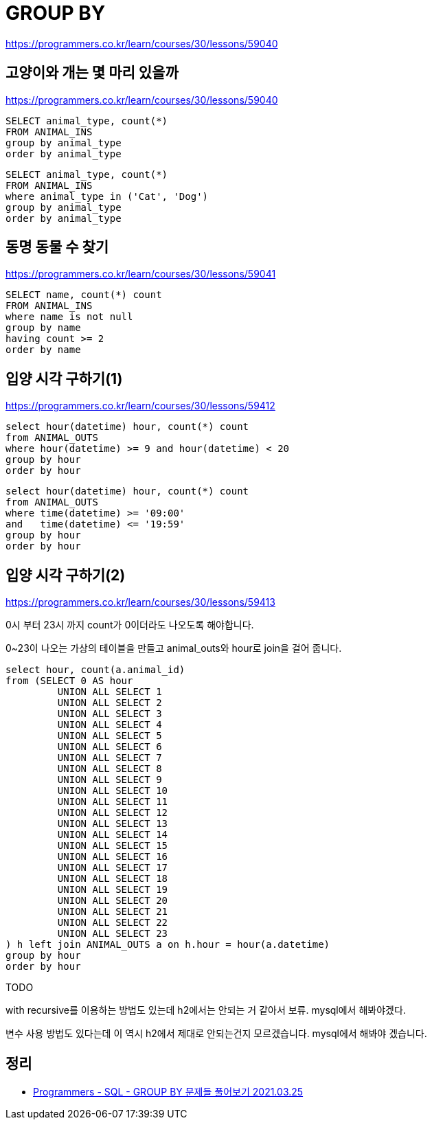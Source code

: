 = GROUP BY

https://programmers.co.kr/learn/courses/30/lessons/59040

== 고양이와 개는 몇 마리 있을까

https://programmers.co.kr/learn/courses/30/lessons/59040

----
SELECT animal_type, count(*)
FROM ANIMAL_INS
group by animal_type
order by animal_type
----

----
SELECT animal_type, count(*)
FROM ANIMAL_INS
where animal_type in ('Cat', 'Dog')
group by animal_type
order by animal_type
----

== 동명 동물 수 찾기

https://programmers.co.kr/learn/courses/30/lessons/59041

----
SELECT name, count(*) count
FROM ANIMAL_INS
where name is not null
group by name
having count >= 2
order by name
----

== 입양 시각 구하기(1)

https://programmers.co.kr/learn/courses/30/lessons/59412

----
select hour(datetime) hour, count(*) count
from ANIMAL_OUTS
where hour(datetime) >= 9 and hour(datetime) < 20
group by hour
order by hour
----

----
select hour(datetime) hour, count(*) count
from ANIMAL_OUTS
where time(datetime) >= '09:00'
and   time(datetime) <= '19:59'
group by hour
order by hour
----

== 입양 시각 구하기(2)

https://programmers.co.kr/learn/courses/30/lessons/59413

0시 부터 23시 까지 count가 0이더라도 나오도록 해야합니다.

0~23이 나오는 가상의 테이블을 만들고 animal_outs와 hour로 join을 걸어 줍니다.

----
select hour, count(a.animal_id)
from (SELECT 0 AS hour
         UNION ALL SELECT 1
         UNION ALL SELECT 2
         UNION ALL SELECT 3
         UNION ALL SELECT 4
         UNION ALL SELECT 5
         UNION ALL SELECT 6
         UNION ALL SELECT 7
         UNION ALL SELECT 8
         UNION ALL SELECT 9
         UNION ALL SELECT 10
         UNION ALL SELECT 11
         UNION ALL SELECT 12
         UNION ALL SELECT 13
         UNION ALL SELECT 14
         UNION ALL SELECT 15
         UNION ALL SELECT 16
         UNION ALL SELECT 17
         UNION ALL SELECT 18
         UNION ALL SELECT 19
         UNION ALL SELECT 20
         UNION ALL SELECT 21
         UNION ALL SELECT 22
         UNION ALL SELECT 23
) h left join ANIMAL_OUTS a on h.hour = hour(a.datetime)
group by hour
order by hour
----

TODO

with recursive를 이용하는 방법도 있는데 h2에서는 안되는 거 같아서 보류. mysql에서 해봐야겠다.

변수 사용 방법도 있다는데 이 역시 h2에서 제대로 안되는건지 모르겠습니다. mysql에서 해봐야 겠습니다.


== 정리
* https://junho85.pe.kr/1869[Programmers - SQL - GROUP BY 문제들 풀어보기 2021.03.25]
